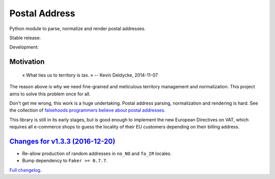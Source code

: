 Postal Address
==============

Python module to parse, normalize and render postal addresses.

Stable release: |release| |versions| |license| |dependencies|

Development: |build| |docs| |coverage| |quality|

.. |release| image:: https://img.shields.io/pypi/v/postal-address.svg
    :target: https://pypi.python.org/pypi/postal-address
    :alt: Last release
.. |versions| image:: https://img.shields.io/pypi/pyversions/postal-address.svg
    :target: https://pypi.python.org/pypi/postal-address
    :alt: Python versions
.. |license| image:: https://img.shields.io/pypi/l/postal-address.svg
    :target: http://opensource.org/licenses/BSD-2-Clause
    :alt: Software license
.. |dependencies| image:: https://requires.io/github/scaleway/postal-address/requirements.svg?branch=master
    :target: https://requires.io/github/scaleway/postal-address/requirements/?branch=master
    :alt: Requirements freshness
.. |build| image:: https://travis-ci.org/scaleway/postal-address.svg?branch=develop
    :target: https://travis-ci.org/scaleway/postal-address
    :alt: Unit-tests status
.. |docs| image:: https://readthedocs.org/projects/postal-address/badge/?version=develop
    :target: http://postal-address.readthedocs.io/en/develop/
    :alt: Documentation Status
.. |coverage| image:: https://codecov.io/gh/scaleway/postal-address/branch/develop/graph/badge.svg
    :target: https://codecov.io/github/scaleway/postal-address?branch=develop
    :alt: Coverage Status
.. |quality| image:: https://scrutinizer-ci.com/g/scaleway/postal-address/badges/quality-score.png?b=develop
    :target: https://scrutinizer-ci.com/g/scaleway/postal-address/?branch=develop
    :alt: Code Quality


Motivation
----------

    « What ties us to territory is tax. »
    -- Kevin Deldycke, 2014-11-07

The reason above is why we need fine-grained and meticulous territory
management and normalization. This project aims to solve this problem once for
all.

Don't get me wrong, this work is a huge undertaking. Postal address parsing,
normalization and rendering is hard. See the collection of `falsehoods
programmers believe about postal addresses
<https://github.com/kdeldycke/awesome-falsehood#postal-addresses>`_.

This library is still in its early stages, but is good enough to implement
the new European Directives on VAT, which requires all e-commerce shops to
guess the locality of their EU customers depending on their billing address.


`Changes for v1.3.3 (2016-12-20) <https://github.com/scaleway/postal-address/compare/v1.3.2...v1.3.3>`_
-------------------------------------------------------------------------------------------------------

* Re-allow production of random addresses in ``no_NO`` and ``fa_IR`` locales.
* Bump dependency to ``Faker >= 0.7.7``.


`Full changelog <https://postal-address.readthedocs.io/en/develop/changelog.html#changelog>`_.

